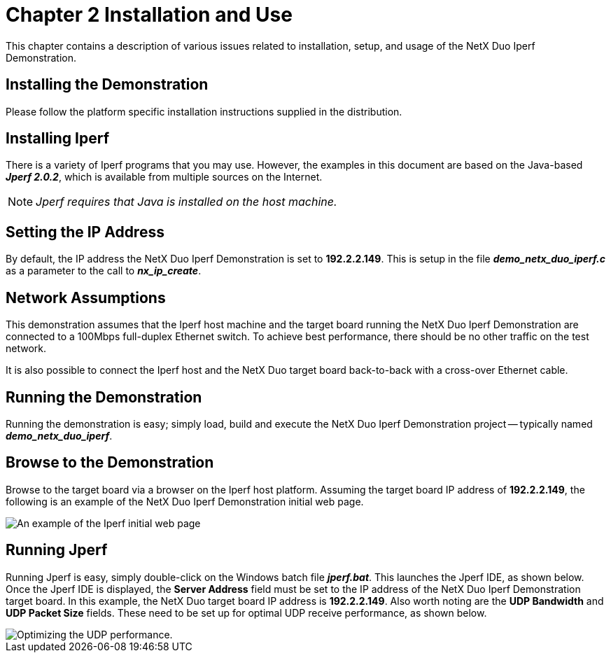 ////

 Copyright (c) Microsoft
 Copyright (c) 2024-present Eclipse ThreadX contributors
 
 This program and the accompanying materials are made available 
 under the terms of the MIT license which is available at
 https://opensource.org/license/mit.
 
 SPDX-License-Identifier: MIT
 
 Contributors: 
     * Frédéric Desbiens - Initial AsciiDoc version.

////

= Chapter 2 Installation and Use
:description: This chapter provides instructions for installing and using the Iperf sample.

This chapter contains a description of various issues related to installation, setup, and usage of the NetX Duo Iperf Demonstration.

== Installing the Demonstration

Please follow the platform specific installation instructions supplied in the distribution.

== Installing Iperf

There is a variety of Iperf programs that you may use. However, the examples in this document are based on the Java-based *_Jperf 2.0.2_*, which is available from multiple sources on the Internet.

NOTE: _Jperf requires that Java is installed on the host machine._

== Setting the IP Address

By default, the IP address the NetX Duo Iperf Demonstration is set to *192.2.2.149*. This is setup in the file *_demo_netx_duo_iperf.c_* as a parameter to the call to *_nx_ip_create_*.

== Network Assumptions

This demonstration assumes that the Iperf host machine and the target board running the NetX Duo Iperf Demonstration are connected to a 100Mbps full-duplex Ethernet switch. To achieve best performance, there
should be no other traffic on the test network.

It is also possible to connect the Iperf host and the NetX Duo target board back-to-back with a cross-over Ethernet cable.

== Running the Demonstration

Running the demonstration is easy; simply load, build and execute the NetX Duo Iperf Demonstration project -- typically named *_demo_netx_duo_iperf_*.

== Browse to the Demonstration

Browse to the target board via a browser on the Iperf host platform. Assuming the target board IP address of *192.2.2.149*, the following is an example of the NetX Duo Iperf Demonstration initial web page.

image::picture1.jpg[An example of the Iperf initial web page]

== Running Jperf

Running Jperf is easy, simply double-click on the Windows batch file *_jperf.bat_*. This launches the Jperf IDE, as shown below. Once the Jperf IDE is displayed, the *Server Address* field must be set to the IP address of the NetX Duo Iperf Demonstration target board. In this example, the NetX Duo target board IP address is *192.2.2.149*. Also worth noting are the *UDP Bandwidth* and *UDP Packet Size* fields. These need to be set up for optimal UDP receive performance, as shown below.

image::picture2.jpg[Optimizing the UDP performance.]
